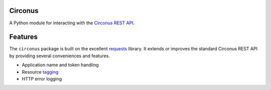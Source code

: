Circonus
========

A Python module for interacting with the `Circonus`_ `REST API`_.

Features
========

The ``circonus`` package is built on the excellent `requests`_
library.  It extends or improves the standard Circonus REST API by
providing several conveniences and features.

* Application name and token handling
* Resource `tagging`_
* HTTP error logging

.. _Circonus: http://www.circonus.com/
.. _REST API: https://login.circonus.com/resources/api
.. _tagging: https://login.circonus.com/resources/api/calls/tag
.. _requests: http://docs.python-requests.org/en/latest/index.html
